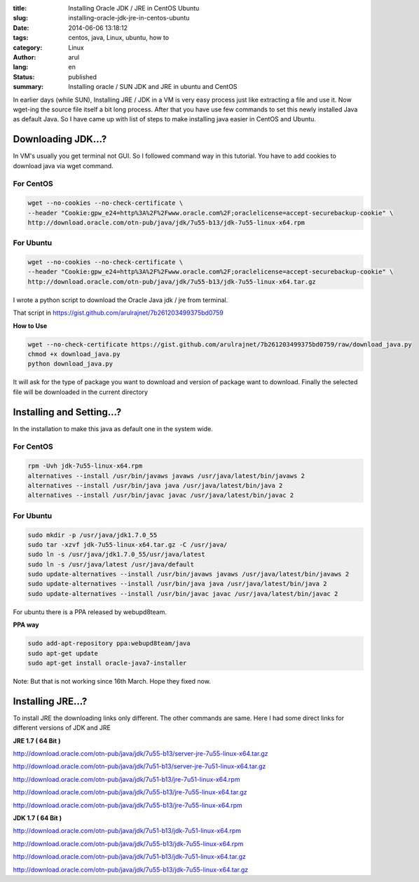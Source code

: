 :title: Installing Oracle JDK / JRE in CentOS Ubuntu
:slug: installing-oracle-jdk-jre-in-centos-ubuntu
:date: 2014-06-06 13:18:12
:tags: centos, java, Linux, ubuntu, how to
:category: Linux
:author: arul
:lang: en
:status: published
:summary: Installing oracle / SUN JDK and JRE in ubuntu and CentOS

|image0|

In earlier days (while SUN), Installing JRE / JDK in a VM is very easy
process just like extracting a file and use it. Now wget-ing the source
file itself a bit long process. After that you have use few commands to
set this newly installed Java as default Java. So I have came up with
list of steps to make installing java easier in CentOS and Ubuntu.

*******************
Downloading JDK...?
*******************

In VM's usually you get terminal not GUI. So I followed command way in
this tutorial. You have to add cookies to download java via wget
command.

For CentOS
##########

.. code-block:: bash

  wget --no-cookies --no-check-certificate \
  --header "Cookie:gpw_e24=http%3A%2F%2Fwww.oracle.com%2F;oraclelicense=accept-securebackup-cookie" \
  http://download.oracle.com/otn-pub/java/jdk/7u55-b13/jdk-7u55-linux-x64.rpm

For Ubuntu
##########

.. code-block:: bash

  wget --no-cookies --no-check-certificate \
  --header "Cookie:gpw_e24=http%3A%2F%2Fwww.oracle.com%2F;oraclelicense=accept-securebackup-cookie" \
  http://download.oracle.com/otn-pub/java/jdk/7u55-b13/jdk-7u55-linux-x64.tar.gz


I wrote a python script to download the Oracle Java jdk / jre from terminal.

That script in https://gist.github.com/arulrajnet/7b261203499375bd0759

**How to Use**

.. code-block:: bash

  wget --no-check-certificate https://gist.github.com/arulrajnet/7b261203499375bd0759/raw/download_java.py
  chmod +x download_java.py
  python download_java.py



It will ask for the type of package you want to download and version of package want to download. Finally the selected file will be downloaded in the current directory


|download_java.py|


**************************
Installing and Setting...?
**************************

In the installation to make this java as default one in the system wide.

For CentOS
##########

.. code-block:: bash

  rpm -Uvh jdk-7u55-linux-x64.rpm
  alternatives --install /usr/bin/javaws javaws /usr/java/latest/bin/javaws 2
  alternatives --install /usr/bin/java java /usr/java/latest/bin/java 2
  alternatives --install /usr/bin/javac javac /usr/java/latest/bin/javac 2

For Ubuntu
##########

.. code-block:: bash

  sudo mkdir -p /usr/java/jdk1.7.0_55
  sudo tar -xzvf jdk-7u55-linux-x64.tar.gz -C /usr/java/
  sudo ln -s /usr/java/jdk1.7.0_55/usr/java/latest
  sudo ln -s /usr/java/latest /usr/java/default
  sudo update-alternatives --install /usr/bin/javaws javaws /usr/java/latest/bin/javaws 2
  sudo update-alternatives --install /usr/bin/java java /usr/java/latest/bin/java 2
  sudo update-alternatives --install /usr/bin/javac javac /usr/java/latest/bin/javac 2


For ubuntu there is a PPA released by webupd8team.

**PPA way**

.. code-block:: bash

  sudo add-apt-repository ppa:webupd8team/java
  sudo apt-get update
  sudo apt-get install oracle-java7-installer

Note:  But that is not working since 16th March. Hope they fixed now.

******************
Installing JRE...?
******************

To install JRE the downloading links only different. The other commands
are same. Here I had some direct links for different versions of JDK and
JRE

**JRE 1.7 ( 64 Bit )**

http://download.oracle.com/otn-pub/java/jdk/7u55-b13/server-jre-7u55-linux-x64.tar.gz

http://download.oracle.com/otn-pub/java/jdk/7u51-b13/server-jre-7u51-linux-x64.tar.gz

http://download.oracle.com/otn-pub/java/jdk/7u51-b13/jre-7u51-linux-x64.rpm

http://download.oracle.com/otn-pub/java/jdk/7u55-b13/jre-7u55-linux-x64.tar.gz

http://download.oracle.com/otn-pub/java/jdk/7u55-b13/jre-7u55-linux-x64.rpm

**JDK 1.7 ( 64 Bit )**

http://download.oracle.com/otn-pub/java/jdk/7u51-b13/jdk-7u51-linux-x64.rpm

http://download.oracle.com/otn-pub/java/jdk/7u55-b13/jdk-7u55-linux-x64.rpm

http://download.oracle.com/otn-pub/java/jdk/7u51-b13/jdk-7u51-linux-x64.tar.gz

http://download.oracle.com/otn-pub/java/jdk/7u55-b13/jdk-7u55-linux-x64.tar.gz


.. |image0| image:: http://2.bp.blogspot.com/-7e9P9JpkCKg/U5ITbc1zw3I/AAAAAAAAVz8/-NrvH8mXWyU/s320/download.jpg
   :target: http://2.bp.blogspot.com/-7e9P9JpkCKg/U5ITbc1zw3I/AAAAAAAAVz8/-NrvH8mXWyU/s1600/download.jpg

.. |download_java.py| image:: http://1.bp.blogspot.com/-eo7_9M3j3A8/VU4kPpVeykI/AAAAAAAAWPM/ohiVIUXjUHo/s640/download_java.png 
  :target: http://1.bp.blogspot.com/-eo7_9M3j3A8/VU4kPpVeykI/AAAAAAAAWPM/ohiVIUXjUHo/s1600/download_java.png   
